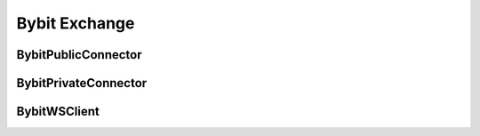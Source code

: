 Bybit Exchange
===============

BybitPublicConnector
------------------

.. py:class:: BybitPublicConnector(account_type: BybitAccountType, exchange: BybitExchangeManager, msgbus: MessageBus, task_manager: TaskManager)

   Bybit implementation of public market data connector.

   :param BybitAccountType account_type: Account type for connection
   :param BybitExchangeManager exchange: Exchange manager instance
   :param MessageBus msgbus: Message bus for publishing data
   :param TaskManager task_manager: Task manager for async operations

   .. py:property:: market_type
      :type: str

      Get market type suffix for symbol mapping.

   .. py:method:: subscribe_trade(symbol: str)
      :async:

      Subscribe to trade data stream.

      :param str symbol: Trading pair symbol

   .. py:method:: subscribe_bookl1(symbol: str)
      :async:

      Subscribe to level 1 orderbook data.

      :param str symbol: Trading pair symbol

   .. py:method:: subscribe_kline(symbol: str, interval: str)
      :async:

      Subscribe to kline/candlestick data.

      :param str symbol: Trading pair symbol
      :param str interval: Kline interval

BybitPrivateConnector
-------------------

.. py:class:: BybitPrivateConnector(exchange: BybitExchangeManager, account_type: BybitAccountType, msgbus: MessageBus, rate_limit: Optional[RateLimit], task_manager: TaskManager)

   Bybit implementation of private trading connector.

   :param BybitExchangeManager exchange: Exchange manager instance
   :param BybitAccountType account_type: Account type for connection
   :param MessageBus msgbus: Message bus for order events
   :param Optional[RateLimit] rate_limit: Rate limit configuration
   :param TaskManager task_manager: Task manager for async operations

   .. py:method:: create_order(symbol: str, side: OrderSide, type: OrderType, amount: Decimal, price: Decimal, time_in_force: TimeInForce, position_side: PositionSide, **kwargs) -> Order
      :async:

      Create order on Bybit exchange.

      :param str symbol: Trading pair symbol
      :param OrderSide side: Order side (BUY/SELL)
      :param OrderType type: Order type (MARKET/LIMIT)
      :param Decimal amount: Order quantity
      :param Decimal price: Order price (for limit orders)
      :param TimeInForce time_in_force: Time in force
      :param PositionSide position_side: Position side
      :param kwargs: Additional Bybit-specific parameters
      :return: Created order object
      :rtype: Order

   .. py:method:: cancel_order(symbol: str, order_id: str, **kwargs) -> Order
      :async:

      Cancel order on Bybit exchange.

      :param str symbol: Trading pair symbol
      :param str order_id: Order ID to cancel
      :param kwargs: Additional Bybit-specific parameters
      :return: Canceled order object
      :rtype: Order

   .. py:method:: _get_category(market: BybitMarket) -> str

      Get Bybit category for market.

      :param BybitMarket market: Market data
      :return: Category string
      :rtype: str

BybitWSClient
-----------

.. py:class:: BybitWSClient(account_type: BybitAccountType, handler: Callable[..., Any], task_manager: TaskManager)

   WebSocket client for Bybit exchange.

   :param BybitAccountType account_type: Account type for connection
   :param Callable handler: Message handler function
   :param TaskManager task_manager: Task manager for async operations

   .. py:method:: subscribe_trade(symbol: str)
      :async:

      Subscribe to trade data stream.

      :param str symbol: Trading pair symbol

   .. py:method:: subscribe_orderbook(symbol: str, depth: int = 1)
      :async:

      Subscribe to orderbook data stream.

      :param str symbol: Trading pair symbol
      :param int depth: Orderbook depth level

   .. py:method:: subscribe_kline(symbol: str, interval: str)
      :async:

      Subscribe to kline/candlestick stream.

      :param str symbol: Trading pair symbol
      :param str interval: Kline interval

   .. py:method:: subscribe_user_data_stream(listen_key: str)
      :async:

      Subscribe to user data stream.

      :param str listen_key: Listen key for user data stream
